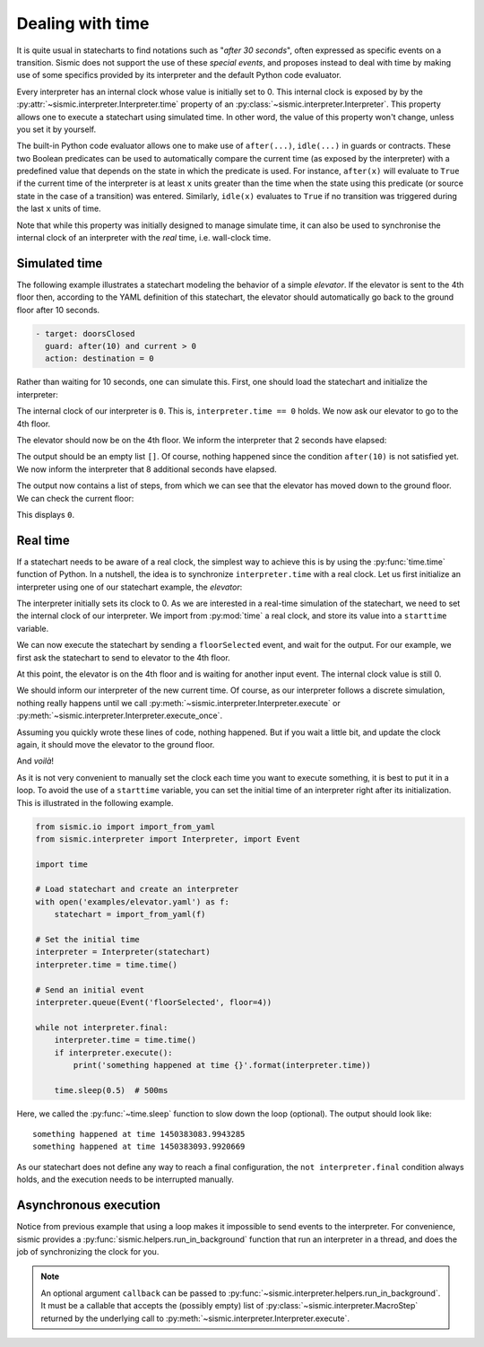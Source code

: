 
Dealing with time
=================

It is quite usual in statecharts to find notations such as "*after 30 seconds*", often expressed as specific events
on a transition. Sismic does not support the use of these *special events*, and proposes instead to deal with time
by making use of some specifics provided by its interpreter and the default Python code evaluator.

Every interpreter has an internal clock whose value is initially set to 0. This internal clock is exposed by
by the :py:attr:`~sismic.interpreter.Interpreter.time` property of an :py:class:`~sismic.interpreter.Interpreter`.
This property allows one to execute a statechart using simulated time. In other word, the value of this property
won't change, unless you set it by yourself.

The built-in Python code evaluator allows one to make use of ``after(...)``, ``idle(...)`` in guards or contracts.
These two Boolean predicates can be used to automatically compare the current time (as exposed by the interpreter)
with a predefined value that depends on the state in which the predicate is used. For instance, ``after(x)`` will
evaluate to ``True`` if the current time of the interpreter is at least ``x`` units greater than the time when the
state using this predicate (or source state in the case of a transition) was entered.
Similarly, ``idle(x)`` evaluates to ``True`` if no transition was triggered during the last ``x`` units of time.

Note that while this property was initially designed to manage simulate time, it can also be used to synchronise
the internal clock of an interpreter with the *real* time, i.e. wall-clock time.


Simulated time
--------------

The following example illustrates a statechart modeling the behavior of a simple *elevator*.
If the elevator is sent to the 4th floor then, according to the YAML definition of this statechart,
the elevator should automatically go back to the ground floor after 10 seconds.

.. code:: yaml

    - target: doorsClosed
      guard: after(10) and current > 0
      action: destination = 0

Rather than waiting for 10 seconds, one can simulate this.
First, one should load the statechart and initialize the interpreter:

.. testcode:: clock

    from sismic.io import import_from_yaml
    from sismic.interpreter import Interpreter, Event

    with open('examples/elevator/elevator.yaml') as f:
        statechart = import_from_yaml(f)

    interpreter = Interpreter(statechart)

The internal clock of our interpreter is ``0``.
This is, ``interpreter.time == 0`` holds.
We now ask our elevator to go to the 4th floor.

.. testcode:: clock

    interpreter.queue(Event('floorSelected', floor=4))
    interpreter.execute()

The elevator should now be on the 4th floor.
We inform the interpreter that 2 seconds have elapsed:

.. testcode:: clock

    interpreter.time += 2
    print(interpreter.execute())

.. testoutput:: clock
    :hide:

    []

The output should be an empty list ``[]``.
Of course, nothing happened since the condition ``after(10)`` is not
satisfied yet.
We now inform the interpreter that 8 additional seconds have elapsed.

.. testcode:: clock

    interpreter.time += 8
    print(interpreter.execute())

.. testoutput:: clock
    :hide:

    [MacroStep(10, [MicroStep(transition=Transition('doorsOpen', 'doorsClosed', event=None), entered_states=['doorsClosed'], exited_states=['doorsOpen'])]), MacroStep(10, [MicroStep(transition=Transition('doorsClosed', 'movingDown', event=None), entered_states=['moving', 'movingDown'], exited_states=['doorsClosed'])]), MacroStep(10, [MicroStep(transition=Transition('movingDown', 'movingDown', event=None), entered_states=['movingDown'], exited_states=['movingDown'])]), MacroStep(10, [MicroStep(transition=Transition('movingDown', 'movingDown', event=None), entered_states=['movingDown'], exited_states=['movingDown'])]), MacroStep(10, [MicroStep(transition=Transition('movingDown', 'movingDown', event=None), entered_states=['movingDown'], exited_states=['movingDown'])]), MacroStep(10, [MicroStep(transition=Transition('moving', 'doorsOpen', event=None), entered_states=['doorsOpen'], exited_states=['movingDown', 'moving'])])]

The output now contains a list of steps, from which we can see that the elevator has moved down to the ground floor.
We can check the current floor:

.. testcode:: clock

    print(interpreter.context.get('current'))

.. testoutput:: clock
    :hide:

    0

This displays ``0``.



Real time
---------

If a statechart needs to be aware of a real clock, the simplest way to achieve this is by using
the :py:func:`time.time` function of Python.
In a nutshell, the idea is to synchronize ``interpreter.time`` with a real clock.
Let us first initialize an interpreter using one of our statechart example, the *elevator*:

.. testcode:: realclock

    from sismic.io import import_from_yaml
    from sismic.interpreter import Interpreter, Event

    with open('examples/elevator/elevator.yaml') as f:
        statechart = import_from_yaml(f)

    interpreter = Interpreter(statechart)

The interpreter initially sets its clock to 0.
As we are interested in a real-time simulation of the statechart,
we need to set the internal clock of our interpreter.
We import from :py:mod:`time` a real clock,
and store its value into a ``starttime`` variable.

.. testcode:: realclock

    import time
    starttime = time.time()

We can now execute the statechart by sending a ``floorSelected`` event, and wait for the output.
For our example, we first ask the statechart to send to elevator to the 4th floor.

.. testcode:: realclock

    interpreter.queue(Event('floorSelected', floor=4))
    interpreter.execute()
    print('Current floor:', interpreter.context.get('current'))
    print('Current time:', interpreter.time)

At this point, the elevator is on the 4th floor and is waiting for another input event.
The internal clock value is still 0.

.. testoutput:: realclock

    Current floor: 4
    Current time: 0

We should inform our interpreter of the new current time.
Of course, as our interpreter follows a discrete simulation, nothing really happens until we call
:py:meth:`~sismic.interpreter.Interpreter.execute` or :py:meth:`~sismic.interpreter.Interpreter.execute_once`.

.. testcode:: realclock

    interpreter.time = time.time() - starttime
    # Does nothing if (time.time() - starttime) is less than 10!
    interpreter.execute()

Assuming you quickly wrote these lines of code, nothing happened.
But if you wait a little bit, and update the clock again, it should move the elevator to the ground floor.

.. testcode:: realclock

    interpreter.time = time.time() - starttime
    interpreter.execute()

And *voilà*!

As it is not very convenient to manually set the clock each time you want to execute something, it is best to
put it in a loop. To avoid the use of a ``starttime`` variable, you can set the initial time of an interpreter
right after its initialization.
This is illustrated in the following example.

.. code:: python

    from sismic.io import import_from_yaml
    from sismic.interpreter import Interpreter, import Event

    import time

    # Load statechart and create an interpreter
    with open('examples/elevator.yaml') as f:
        statechart = import_from_yaml(f)

    # Set the initial time
    interpreter = Interpreter(statechart)
    interpreter.time = time.time()

    # Send an initial event
    interpreter.queue(Event('floorSelected', floor=4))

    while not interpreter.final:
        interpreter.time = time.time()
        if interpreter.execute():
            print('something happened at time {}'.format(interpreter.time))

        time.sleep(0.5)  # 500ms

Here, we called the :py:func:`~time.sleep` function to slow down the loop (optional).
The output should look like::

    something happened at time 1450383083.9943285
    something happened at time 1450383093.9920669

As our statechart does not define any way to reach a final configuration,
the ``not interpreter.final`` condition always holds,
and the execution needs to be interrupted manually.


Asynchronous execution
----------------------

Notice from previous example that using a loop makes it impossible to send events to the interpreter.
For convenience, sismic provides a :py:func:`sismic.helpers.run_in_background`
function that run an interpreter in a thread, and does the job of synchronizing the clock for you.



.. note:: An optional argument ``callback`` can be passed to :py:func:`~sismic.interpreter.helpers.run_in_background`.
    It must be a callable that accepts the (possibly empty) list of :py:class:`~sismic.interpreter.MacroStep` returned by
    the underlying call to :py:meth:`~sismic.interpreter.Interpreter.execute`. 
